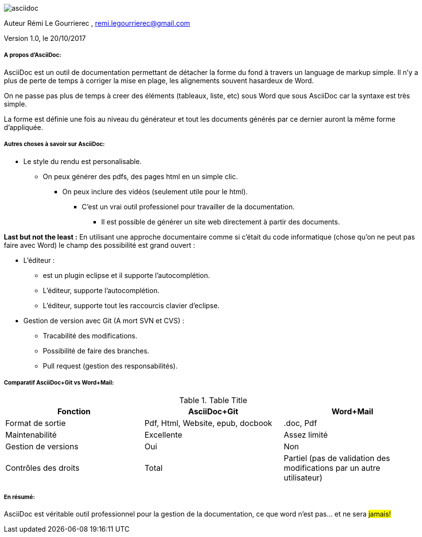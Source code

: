 image::asciidoc.png[]

// Variables

:Author:    Rémi Le Gourrierec

:Email:     remi.legourrierec@gmail.com

:Date:      20/10/2017

:Revision:  1.0


Auteur {Author} , {Email}

Version {Revision}, le {Date}

===== A propos d'AsciiDoc:
AsciiDoc est un outil de documentation permettant de détacher la forme du fond à travers un language de markup simple.
Il n'y a plus de perte de temps à corriger la mise en plage, les alignements souvent hasardeux de Word.

On ne passe pas plus de temps à creer des éléments (tableaux, liste, etc) sous Word que sous AsciiDoc car la syntaxe est très simple.

La forme est définie une fois au niveau du générateur et tout les documents générés par ce dernier auront la même forme d'appliquée.

===== Autres choses à savoir sur AsciiDoc:

* Le style du rendu est personalisable.
** On peux générer des pdfs, des pages html en un simple clic.
*** On peux inclure des vidéos (seulement utile pour le html).
**** C'est un vrai outil professionel pour travailler de la documentation.
***** Il est possible de générer un site web directement à partir des documents.

*Last but not the least :* 
En utilisant une approche documentaire comme si c'était du code informatique (chose qu'on ne peut pas faire avec Word) le champ des possibilité est grand ouvert :

* L'éditeur :
** est un plugin eclipse et il supporte l'autocomplétion.
** L'éditeur, supporte l'autocomplétion.
** L'éditeur, supporte tout les raccourcis clavier d'eclipse.
* Gestion de version avec Git (A mort SVN et CVS) :
** Tracabilité des modifications.
** Possibilité de faire des branches.
** Pull request (gestion des responsabilités).

===== Comparatif AsciiDoc+Git vs Word+Mail:

.Table Title
|===
|*Fonction* |*AsciiDoc+Git*|*Word+Mail*

|Format de sortie
|Pdf, Html, Website, epub, docbook
|.doc, Pdf

|Maintenabilité
|Excellente
|Assez limité

|Gestion de versions
|Oui
|Non

|Contrôles des droits
|Total
|Partiel (pas de validation des modifications par un autre utilisateur)


|===

===== En résumé:
AsciiDoc est véritable outil professionnel pour la gestion de la documentation, ce que word n'est pas... et ne sera #jamais!#
// Je trouve que cette remarque est partiale...mais c'est tellement vrai.
